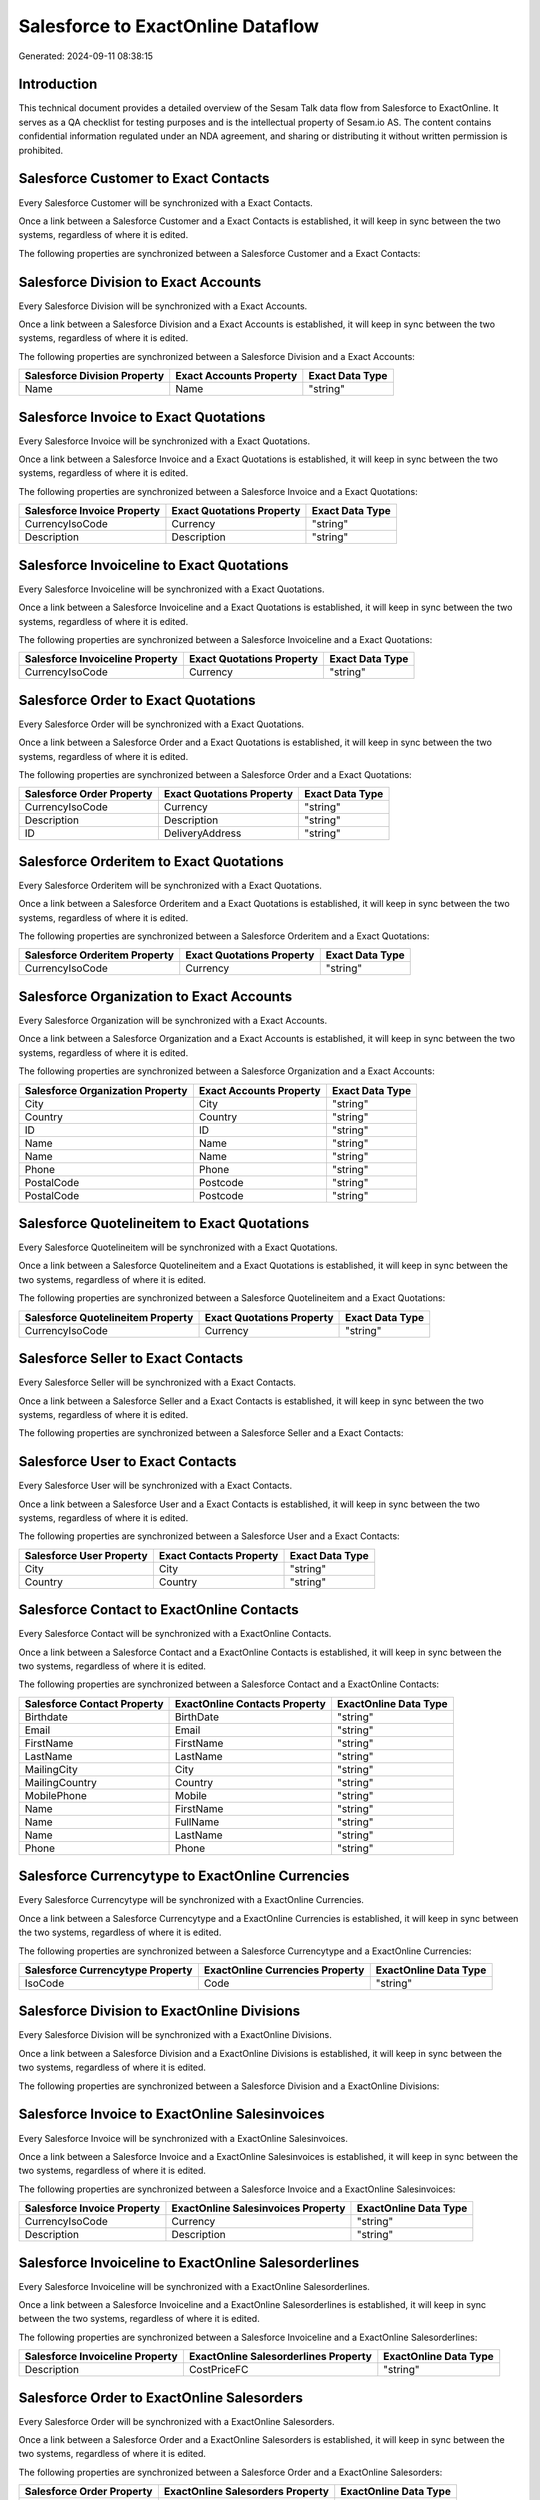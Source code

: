==================================
Salesforce to ExactOnline Dataflow
==================================

Generated: 2024-09-11 08:38:15

Introduction
------------

This technical document provides a detailed overview of the Sesam Talk data flow from Salesforce to ExactOnline. It serves as a QA checklist for testing purposes and is the intellectual property of Sesam.io AS. The content contains confidential information regulated under an NDA agreement, and sharing or distributing it without written permission is prohibited.

Salesforce Customer to Exact Contacts
-------------------------------------
Every Salesforce Customer will be synchronized with a Exact Contacts.

Once a link between a Salesforce Customer and a Exact Contacts is established, it will keep in sync between the two systems, regardless of where it is edited.

The following properties are synchronized between a Salesforce Customer and a Exact Contacts:

.. list-table::
   :header-rows: 1

   * - Salesforce Customer Property
     - Exact Contacts Property
     - Exact Data Type


Salesforce Division to Exact Accounts
-------------------------------------
Every Salesforce Division will be synchronized with a Exact Accounts.

Once a link between a Salesforce Division and a Exact Accounts is established, it will keep in sync between the two systems, regardless of where it is edited.

The following properties are synchronized between a Salesforce Division and a Exact Accounts:

.. list-table::
   :header-rows: 1

   * - Salesforce Division Property
     - Exact Accounts Property
     - Exact Data Type
   * - Name
     - Name
     - "string"


Salesforce Invoice to Exact Quotations
--------------------------------------
Every Salesforce Invoice will be synchronized with a Exact Quotations.

Once a link between a Salesforce Invoice and a Exact Quotations is established, it will keep in sync between the two systems, regardless of where it is edited.

The following properties are synchronized between a Salesforce Invoice and a Exact Quotations:

.. list-table::
   :header-rows: 1

   * - Salesforce Invoice Property
     - Exact Quotations Property
     - Exact Data Type
   * - CurrencyIsoCode
     - Currency
     - "string"
   * - Description
     - Description
     - "string"


Salesforce Invoiceline to Exact Quotations
------------------------------------------
Every Salesforce Invoiceline will be synchronized with a Exact Quotations.

Once a link between a Salesforce Invoiceline and a Exact Quotations is established, it will keep in sync between the two systems, regardless of where it is edited.

The following properties are synchronized between a Salesforce Invoiceline and a Exact Quotations:

.. list-table::
   :header-rows: 1

   * - Salesforce Invoiceline Property
     - Exact Quotations Property
     - Exact Data Type
   * - CurrencyIsoCode
     - Currency
     - "string"


Salesforce Order to Exact Quotations
------------------------------------
Every Salesforce Order will be synchronized with a Exact Quotations.

Once a link between a Salesforce Order and a Exact Quotations is established, it will keep in sync between the two systems, regardless of where it is edited.

The following properties are synchronized between a Salesforce Order and a Exact Quotations:

.. list-table::
   :header-rows: 1

   * - Salesforce Order Property
     - Exact Quotations Property
     - Exact Data Type
   * - CurrencyIsoCode
     - Currency
     - "string"
   * - Description
     - Description
     - "string"
   * - ID
     - DeliveryAddress
     - "string"


Salesforce Orderitem to Exact Quotations
----------------------------------------
Every Salesforce Orderitem will be synchronized with a Exact Quotations.

Once a link between a Salesforce Orderitem and a Exact Quotations is established, it will keep in sync between the two systems, regardless of where it is edited.

The following properties are synchronized between a Salesforce Orderitem and a Exact Quotations:

.. list-table::
   :header-rows: 1

   * - Salesforce Orderitem Property
     - Exact Quotations Property
     - Exact Data Type
   * - CurrencyIsoCode
     - Currency
     - "string"


Salesforce Organization to Exact Accounts
-----------------------------------------
Every Salesforce Organization will be synchronized with a Exact Accounts.

Once a link between a Salesforce Organization and a Exact Accounts is established, it will keep in sync between the two systems, regardless of where it is edited.

The following properties are synchronized between a Salesforce Organization and a Exact Accounts:

.. list-table::
   :header-rows: 1

   * - Salesforce Organization Property
     - Exact Accounts Property
     - Exact Data Type
   * - City
     - City
     - "string"
   * - Country
     - Country
     - "string"
   * - ID
     - ID
     - "string"
   * - Name
     - Name
     - "string"
   * - Name	
     - Name
     - "string"
   * - Phone	
     - Phone
     - "string"
   * - PostalCode
     - Postcode
     - "string"
   * - PostalCode	
     - Postcode
     - "string"


Salesforce Quotelineitem to Exact Quotations
--------------------------------------------
Every Salesforce Quotelineitem will be synchronized with a Exact Quotations.

Once a link between a Salesforce Quotelineitem and a Exact Quotations is established, it will keep in sync between the two systems, regardless of where it is edited.

The following properties are synchronized between a Salesforce Quotelineitem and a Exact Quotations:

.. list-table::
   :header-rows: 1

   * - Salesforce Quotelineitem Property
     - Exact Quotations Property
     - Exact Data Type
   * - CurrencyIsoCode
     - Currency
     - "string"


Salesforce Seller to Exact Contacts
-----------------------------------
Every Salesforce Seller will be synchronized with a Exact Contacts.

Once a link between a Salesforce Seller and a Exact Contacts is established, it will keep in sync between the two systems, regardless of where it is edited.

The following properties are synchronized between a Salesforce Seller and a Exact Contacts:

.. list-table::
   :header-rows: 1

   * - Salesforce Seller Property
     - Exact Contacts Property
     - Exact Data Type


Salesforce User to Exact Contacts
---------------------------------
Every Salesforce User will be synchronized with a Exact Contacts.

Once a link between a Salesforce User and a Exact Contacts is established, it will keep in sync between the two systems, regardless of where it is edited.

The following properties are synchronized between a Salesforce User and a Exact Contacts:

.. list-table::
   :header-rows: 1

   * - Salesforce User Property
     - Exact Contacts Property
     - Exact Data Type
   * - City
     - City
     - "string"
   * - Country
     - Country
     - "string"


Salesforce Contact to ExactOnline Contacts
------------------------------------------
Every Salesforce Contact will be synchronized with a ExactOnline Contacts.

Once a link between a Salesforce Contact and a ExactOnline Contacts is established, it will keep in sync between the two systems, regardless of where it is edited.

The following properties are synchronized between a Salesforce Contact and a ExactOnline Contacts:

.. list-table::
   :header-rows: 1

   * - Salesforce Contact Property
     - ExactOnline Contacts Property
     - ExactOnline Data Type
   * - Birthdate
     - BirthDate
     - "string"
   * - Email
     - Email
     - "string"
   * - FirstName
     - FirstName
     - "string"
   * - LastName
     - LastName
     - "string"
   * - MailingCity
     - City
     - "string"
   * - MailingCountry
     - Country
     - "string"
   * - MobilePhone
     - Mobile
     - "string"
   * - Name
     - FirstName
     - "string"
   * - Name
     - FullName
     - "string"
   * - Name
     - LastName
     - "string"
   * - Phone
     - Phone
     - "string"


Salesforce Currencytype to ExactOnline Currencies
-------------------------------------------------
Every Salesforce Currencytype will be synchronized with a ExactOnline Currencies.

Once a link between a Salesforce Currencytype and a ExactOnline Currencies is established, it will keep in sync between the two systems, regardless of where it is edited.

The following properties are synchronized between a Salesforce Currencytype and a ExactOnline Currencies:

.. list-table::
   :header-rows: 1

   * - Salesforce Currencytype Property
     - ExactOnline Currencies Property
     - ExactOnline Data Type
   * - IsoCode
     - Code
     - "string"


Salesforce Division to ExactOnline Divisions
--------------------------------------------
Every Salesforce Division will be synchronized with a ExactOnline Divisions.

Once a link between a Salesforce Division and a ExactOnline Divisions is established, it will keep in sync between the two systems, regardless of where it is edited.

The following properties are synchronized between a Salesforce Division and a ExactOnline Divisions:

.. list-table::
   :header-rows: 1

   * - Salesforce Division Property
     - ExactOnline Divisions Property
     - ExactOnline Data Type


Salesforce Invoice to ExactOnline Salesinvoices
-----------------------------------------------
Every Salesforce Invoice will be synchronized with a ExactOnline Salesinvoices.

Once a link between a Salesforce Invoice and a ExactOnline Salesinvoices is established, it will keep in sync between the two systems, regardless of where it is edited.

The following properties are synchronized between a Salesforce Invoice and a ExactOnline Salesinvoices:

.. list-table::
   :header-rows: 1

   * - Salesforce Invoice Property
     - ExactOnline Salesinvoices Property
     - ExactOnline Data Type
   * - CurrencyIsoCode
     - Currency
     - "string"
   * - Description
     - Description
     - "string"


Salesforce Invoiceline to ExactOnline Salesorderlines
-----------------------------------------------------
Every Salesforce Invoiceline will be synchronized with a ExactOnline Salesorderlines.

Once a link between a Salesforce Invoiceline and a ExactOnline Salesorderlines is established, it will keep in sync between the two systems, regardless of where it is edited.

The following properties are synchronized between a Salesforce Invoiceline and a ExactOnline Salesorderlines:

.. list-table::
   :header-rows: 1

   * - Salesforce Invoiceline Property
     - ExactOnline Salesorderlines Property
     - ExactOnline Data Type
   * - Description
     - CostPriceFC
     - "string"


Salesforce Order to ExactOnline Salesorders
-------------------------------------------
Every Salesforce Order will be synchronized with a ExactOnline Salesorders.

Once a link between a Salesforce Order and a ExactOnline Salesorders is established, it will keep in sync between the two systems, regardless of where it is edited.

The following properties are synchronized between a Salesforce Order and a ExactOnline Salesorders:

.. list-table::
   :header-rows: 1

   * - Salesforce Order Property
     - ExactOnline Salesorders Property
     - ExactOnline Data Type
   * - CurrencyIsoCode
     - Currency
     - "string"
   * - Description
     - Description
     - "string"


Salesforce Orderitem to ExactOnline Salesorderlines
---------------------------------------------------
Every Salesforce Orderitem will be synchronized with a ExactOnline Salesorderlines.

Once a link between a Salesforce Orderitem and a ExactOnline Salesorderlines is established, it will keep in sync between the two systems, regardless of where it is edited.

The following properties are synchronized between a Salesforce Orderitem and a ExactOnline Salesorderlines:

.. list-table::
   :header-rows: 1

   * - Salesforce Orderitem Property
     - ExactOnline Salesorderlines Property
     - ExactOnline Data Type


Salesforce Organization to ExactOnline Addresses
------------------------------------------------
Every Salesforce Organization will be synchronized with a ExactOnline Addresses.

Once a link between a Salesforce Organization and a ExactOnline Addresses is established, it will keep in sync between the two systems, regardless of where it is edited.

The following properties are synchronized between a Salesforce Organization and a ExactOnline Addresses:

.. list-table::
   :header-rows: 1

   * - Salesforce Organization Property
     - ExactOnline Addresses Property
     - ExactOnline Data Type
   * - City
     - City
     - "string"
   * - Country
     - Country
     - "string"


Salesforce Product2 to ExactOnline Items
----------------------------------------
Every Salesforce Product2 will be synchronized with a ExactOnline Items.

Once a link between a Salesforce Product2 and a ExactOnline Items is established, it will keep in sync between the two systems, regardless of where it is edited.

The following properties are synchronized between a Salesforce Product2 and a ExactOnline Items:

.. list-table::
   :header-rows: 1

   * - Salesforce Product2 Property
     - ExactOnline Items Property
     - ExactOnline Data Type


Salesforce Quote to ExactOnline Quotations
------------------------------------------
Every Salesforce Quote will be synchronized with a ExactOnline Quotations.

Once a link between a Salesforce Quote and a ExactOnline Quotations is established, it will keep in sync between the two systems, regardless of where it is edited.

The following properties are synchronized between a Salesforce Quote and a ExactOnline Quotations:

.. list-table::
   :header-rows: 1

   * - Salesforce Quote Property
     - ExactOnline Quotations Property
     - ExactOnline Data Type
   * - CurrencyIsoCode
     - Currency
     - "string"
   * - Description
     - Description
     - "string"
   * - ID
     - DeliveryAddress
     - "string"


Salesforce Quotelineitem to ExactOnline Salesorderlines
-------------------------------------------------------
Every Salesforce Quotelineitem will be synchronized with a ExactOnline Salesorderlines.

Once a link between a Salesforce Quotelineitem and a ExactOnline Salesorderlines is established, it will keep in sync between the two systems, regardless of where it is edited.

The following properties are synchronized between a Salesforce Quotelineitem and a ExactOnline Salesorderlines:

.. list-table::
   :header-rows: 1

   * - Salesforce Quotelineitem Property
     - ExactOnline Salesorderlines Property
     - ExactOnline Data Type


Salesforce User to ExactOnline Addresses
----------------------------------------
Every Salesforce User will be synchronized with a ExactOnline Addresses.

Once a link between a Salesforce User and a ExactOnline Addresses is established, it will keep in sync between the two systems, regardless of where it is edited.

The following properties are synchronized between a Salesforce User and a ExactOnline Addresses:

.. list-table::
   :header-rows: 1

   * - Salesforce User Property
     - ExactOnline Addresses Property
     - ExactOnline Data Type
   * - City
     - City
     - "string"
   * - Country
     - Country
     - "string"
   * - Country
     - CountryName
     - "string"


Salesforce User to ExactOnline Employees
----------------------------------------
Every Salesforce User will be synchronized with a ExactOnline Employees.

Once a link between a Salesforce User and a ExactOnline Employees is established, it will keep in sync between the two systems, regardless of where it is edited.

The following properties are synchronized between a Salesforce User and a ExactOnline Employees:

.. list-table::
   :header-rows: 1

   * - Salesforce User Property
     - ExactOnline Employees Property
     - ExactOnline Data Type
   * - City
     - City
     - "string"
   * - Country
     - Country
     - "string"
   * - ID
     - ID
     - "string"
   * - PostalCode
     - Postcode
     - "string"

